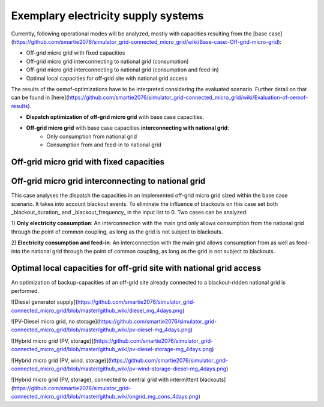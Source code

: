 ==========================================
Exemplary electricity supply systems
==========================================

Currently, following operational modes will be analyzed, mostly with capacities resulting from the [base case](https://github.com/smartie2076/simulator_grid-connected_micro_grid/wiki/Base-case:-Off-grid-micro-grid):

* Off-grid micro grid with fixed capacities
* Off-grid micro grid interconnecting to national grid (consumption)
* Off-grid micro grid interconnecting to national grid (consumption and feed-in)
* Optimal local capacities for off-grid site with national grid access

The results of the oemof-optimizations have to be interpreted considering the evaluated scenario. Further detail on that can be found in [here](https://github.com/smartie2076/simulator_grid-connected_micro_grid/wiki/Evaluation-of-oemof-results).

* **Dispatch optimization of off-grid micro grid** with base case capacities.
* **Off-grid micro grid** with base case capacities **interconnecting with national grid**:
    * Only consumption from national grid
    * Consumption from and feed-in to national grid

Off-grid micro grid with fixed capacities
-----------------------------------------
Off-grid micro grid interconnecting to national grid
-----------------------------------------------------
This case analyses the dispatch the capacities in an implemented off-grid micro grid sized within the base case scenario. It takes into account blackout events. To eliminate the influence of blackouts on this case set both _blackout_duration_ and _blackout_frequency_ in the input list to 0. Two cases can be analyzed:

1) **Only electricity consumption**:
An interconnection with the main grid only allows consumption from the national grid through the point of common coupling, as long as the grid is not subject to blackouts.

2) **Electricity consumption and feed-in**:
An interconnection with the main grid  allows consumption from as well as feed-into the national grid through the point of common coupling, as long as the grid is not subject to blackouts.

Optimal local capacities for off-grid site with national grid access
---------------------------------------------------------------------
An optimization of backup-capacities of an off-grid site already connected to a blackout-ridden national grid is performed.

![Diesel generator supply](https://github.com/smartie2076/simulator_grid-connected_micro_grid/blob/master/github_wiki/diesel_mg_4days.png)

![PV-Diesel micro grid, no storage](https://github.com/smartie2076/simulator_grid-connected_micro_grid/blob/master/github_wiki/pv-diesel-mg_4days.png)

![Hybrid micro grid (PV, storage)](https://github.com/smartie2076/simulator_grid-connected_micro_grid/blob/master/github_wiki/pv-diesel-storage-mg_4days.png)

![Hybrid micro grid (PV, wind, storage)](https://github.com/smartie2076/simulator_grid-connected_micro_grid/blob/master/github_wiki/pv-wind-storage-diesel-mg_4days.png)

![Hybrid micro grid (PV, storage), connected to central grid with intermittent blackouts](https://github.com/smartie2076/simulator_grid-connected_micro_grid/blob/master/github_wiki/ongrid_mg_cons_4days.png)